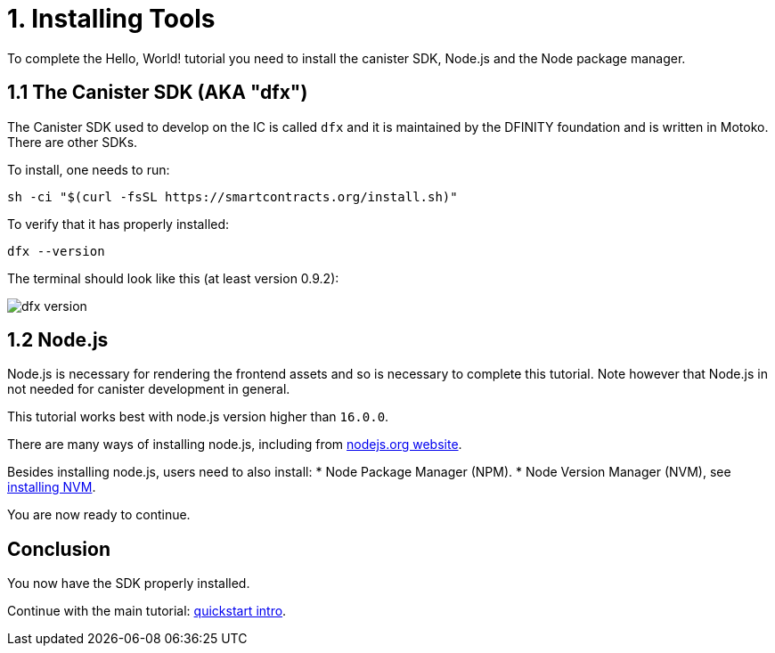 = 1. Installing Tools

To complete the Hello, World! tutorial you need to install the canister SDK, Node.js and the Node package manager.

== 1.1 The Canister SDK (AKA "*dfx*") 

The Canister SDK used to develop on the IC is called `dfx` and it is maintained by the DFINITY foundation and is written in Motoko. There are other SDKs.

To install, one needs to run:
[source,bash]
----
sh -ci "$(curl -fsSL https://smartcontracts.org/install.sh)"
----

To verify that it has properly installed:
[source,bash]
----
dfx --version
----

The terminal should look like this (at least version 0.9.2):

image:quickstart/dfx-version.png[dfx version]

// === Backwards Incompatibility

// If you have previously created IC dapps before February 2022, you may need to do a clean start to complete tutorial. You can delete the SDK and associated profiles and re-install it. **Be sure to save your previous identities if they control dapps or ICP.** 

// Follow the instructions here: link:../developers-guide/install-upgrade-remove{outfilesuffix}[Install, upgrade, or remove software].

== 1.2 Node.js

Node.js is necessary for rendering the frontend assets and so is necessary to complete this tutorial. Note however that Node.js in not needed for canister development in general. 

This tutorial works best with node.js version higher than `16.0.0`.

There are many ways of installing node.js, including from link:https://nodejs.org/en/download[nodejs.org website].

Besides installing node.js, users need to also install:
* Node Package Manager (NPM).
* Node Version Manager (NVM), see link:https://github.com/nvm-sh/nvm#installing-and-updating[installing NVM].

You are now ready to continue.

== Conclusion

You now have the SDK properly installed. 

Continue with the main tutorial: link:quickstart-intro{outfilesuffix}[quickstart intro].
